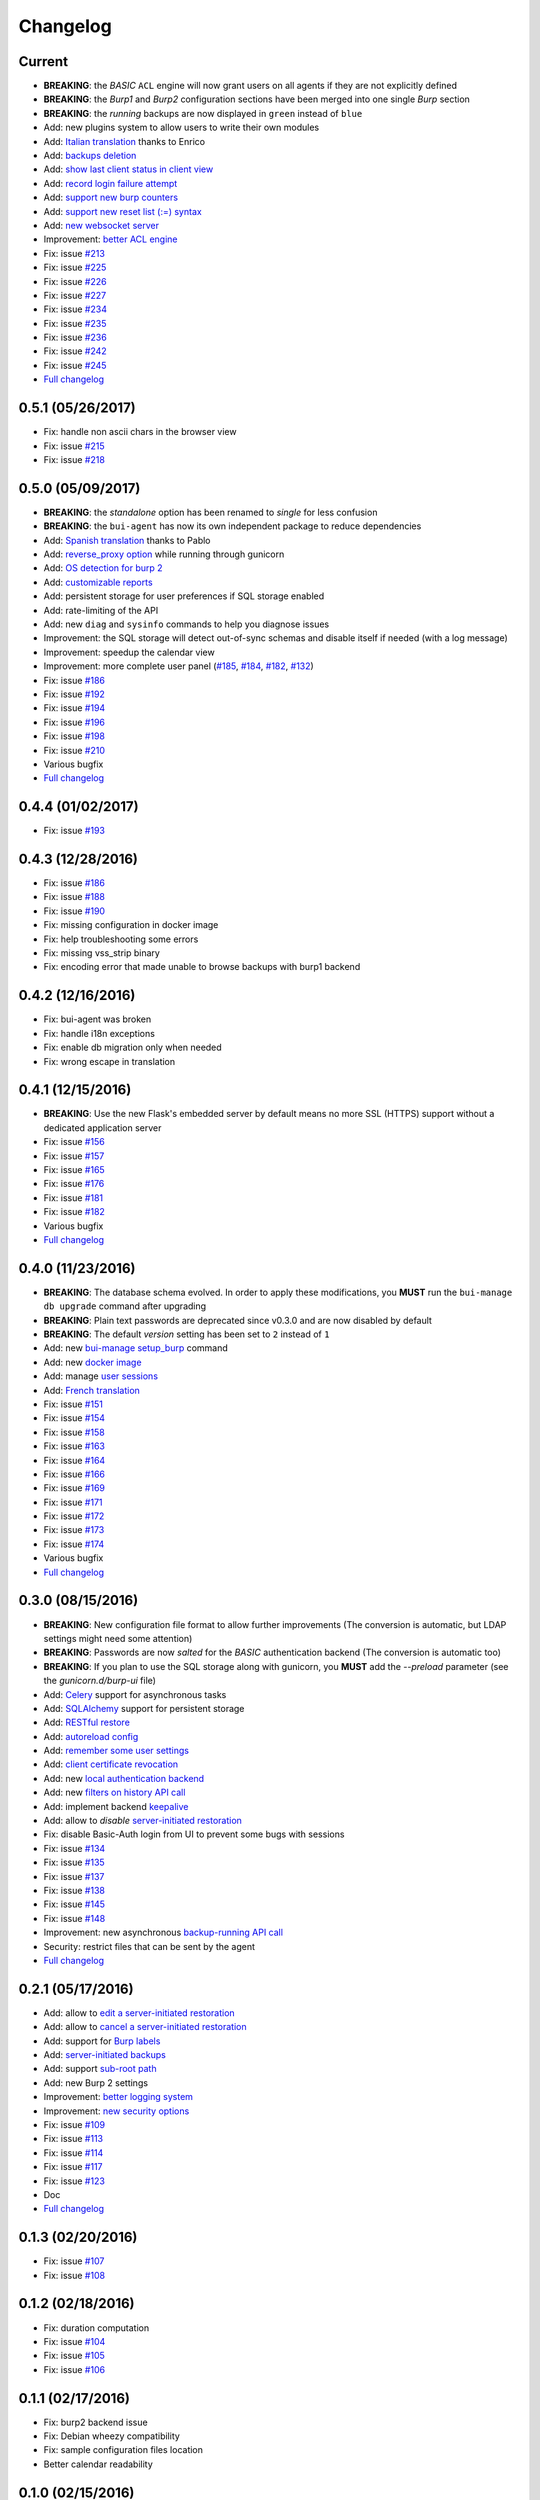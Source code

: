 Changelog
=========

Current
-------

- **BREAKING**: the *BASIC* ``ACL`` engine will now grant users on all agents if they are not explicitly defined
- **BREAKING**: the *Burp1* and *Burp2* configuration sections have been merged into one single *Burp* section
- **BREAKING**: the *running* backups are now displayed in ``green`` instead of ``blue``
- Add: new plugins system to allow users to write their own modules
- Add: `Italian translation <https://git.ziirish.me/ziirish/burp-ui/merge_requests/74>`_ thanks to Enrico
- Add: `backups deletion <https://git.ziirish.me/ziirish/burp-ui/issues/203>`_
- Add: `show last client status in client view <https://git.ziirish.me/ziirish/burp-ui/issues/212>`_
- Add: `record login failure attempt <https://git.ziirish.me/ziirish/burp-ui/issues/214>`_
- Add: `support new burp counters <https://git.ziirish.me/ziirish/burp-ui/issues/219>`_
- Add: `support new reset list (:=) syntax <https://git.ziirish.me/ziirish/burp-ui/issues/223>`_
- Add: `new websocket server <https://git.ziirish.me/ziirish/burp-ui/issues/224>`_
- Improvement: `better ACL engine <https://git.ziirish.me/ziirish/burp-ui/issues/221>`_
- Fix: issue `#213 <https://git.ziirish.me/ziirish/burp-ui/issues/213>`_
- Fix: issue `#225 <https://git.ziirish.me/ziirish/burp-ui/issues/225>`_
- Fix: issue `#226 <https://git.ziirish.me/ziirish/burp-ui/issues/226>`_
- Fix: issue `#227 <https://git.ziirish.me/ziirish/burp-ui/issues/227>`_
- Fix: issue `#234 <https://git.ziirish.me/ziirish/burp-ui/issues/234>`_
- Fix: issue `#235 <https://git.ziirish.me/ziirish/burp-ui/issues/235>`_
- Fix: issue `#236 <https://git.ziirish.me/ziirish/burp-ui/issues/236>`_
- Fix: issue `#242 <https://git.ziirish.me/ziirish/burp-ui/issues/242>`_
- Fix: issue `#245 <https://git.ziirish.me/ziirish/burp-ui/issues/245>`_
- `Full changelog <https://git.ziirish.me/ziirish/burp-ui/compare/v0.5.0...master>`__

0.5.1 (05/26/2017)
------------------

- Fix: handle non ascii chars in the browser view
- Fix: issue `#215 <https://git.ziirish.me/ziirish/burp-ui/issues/215>`_
- Fix: issue `#218 <https://git.ziirish.me/ziirish/burp-ui/issues/218>`_

0.5.0 (05/09/2017)
------------------

- **BREAKING**: the *standalone* option has been renamed to *single* for less confusion
- **BREAKING**: the ``bui-agent`` has now its own independent package to reduce dependencies
- Add: `Spanish translation <https://git.ziirish.me/ziirish/burp-ui/merge_requests/66>`_ thanks to Pablo
- Add: `reverse_proxy option <https://git.ziirish.me/ziirish/burp-ui/merge_requests/65>`_ while running through gunicorn
- Add: `OS detection for burp 2 <https://git.ziirish.me/ziirish/burp-ui/issues/200>`_
- Add: `customizable reports <https://git.ziirish.me/ziirish/burp-ui/issues/187>`_
- Add: persistent storage for user preferences if SQL storage enabled
- Add: rate-limiting of the API
- Add: new ``diag`` and ``sysinfo`` commands to help you diagnose issues
- Improvement: the SQL storage will detect out-of-sync schemas and disable itself if needed (with a log message)
- Improvement: speedup the calendar view
- Improvement: more complete user panel (`#185 <https://git.ziirish.me/ziirish/burp-ui/issues/185>`_, `#184 <https://git.ziirish.me/ziirish/burp-ui/issues/184>`_, `#182 <https://git.ziirish.me/ziirish/burp-ui/issues/182>`_, `#132 <https://git.ziirish.me/ziirish/burp-ui/issues/132>`_)
- Fix: issue `#186 <https://git.ziirish.me/ziirish/burp-ui/issues/186>`_
- Fix: issue `#192 <https://git.ziirish.me/ziirish/burp-ui/issues/192>`_
- Fix: issue `#194 <https://git.ziirish.me/ziirish/burp-ui/issues/194>`_
- Fix: issue `#196 <https://git.ziirish.me/ziirish/burp-ui/issues/196>`_
- Fix: issue `#198 <https://git.ziirish.me/ziirish/burp-ui/issues/198>`_
- Fix: issue `#210 <https://git.ziirish.me/ziirish/burp-ui/issues/210>`_
- Various bugfix
- `Full changelog <https://git.ziirish.me/ziirish/burp-ui/compare/v0.4.0...v0.5.0>`__

0.4.4 (01/02/2017)
------------------

- Fix: issue `#193 <https://git.ziirish.me/ziirish/burp-ui/issues/193>`_

0.4.3 (12/28/2016)
------------------

- Fix: issue `#186 <https://git.ziirish.me/ziirish/burp-ui/issues/186>`_
- Fix: issue `#188 <https://git.ziirish.me/ziirish/burp-ui/issues/188>`_
- Fix: issue `#190 <https://git.ziirish.me/ziirish/burp-ui/issues/190>`_
- Fix: missing configuration in docker image
- Fix: help troubleshooting some errors
- Fix: missing vss_strip binary
- Fix: encoding error that made unable to browse backups with burp1 backend

0.4.2 (12/16/2016)
------------------

- Fix: bui-agent was broken
- Fix: handle i18n exceptions
- Fix: enable db migration only when needed
- Fix: wrong escape in translation

0.4.1 (12/15/2016)
------------------

- **BREAKING**: Use the new Flask's embedded server by default means no more SSL (HTTPS) support without a dedicated application server
- Fix: issue `#156 <https://git.ziirish.me/ziirish/burp-ui/issues/156>`_
- Fix: issue `#157 <https://git.ziirish.me/ziirish/burp-ui/issues/157>`_
- Fix: issue `#165 <https://git.ziirish.me/ziirish/burp-ui/issues/165>`_
- Fix: issue `#176 <https://git.ziirish.me/ziirish/burp-ui/issues/176>`_
- Fix: issue `#181 <https://git.ziirish.me/ziirish/burp-ui/issues/181>`_
- Fix: issue `#182 <https://git.ziirish.me/ziirish/burp-ui/issues/182>`_
- Various bugfix
- `Full changelog <https://git.ziirish.me/ziirish/burp-ui/compare/v0.4.0...v0.4.1>`__

0.4.0 (11/23/2016)
------------------

- **BREAKING**: The database schema evolved. In order to apply these modifications, you **MUST** run the ``bui-manage db upgrade`` command after upgrading
- **BREAKING**: Plain text passwords are deprecated since v0.3.0 and are now disabled by default
- **BREAKING**: The default *version* setting has been set to ``2`` instead of ``1``
- Add: new `bui-manage setup_burp <https://git.ziirish.me/ziirish/burp-ui/merge_requests/40#note_1767>`_ command
- Add: new `docker image <https://git.ziirish.me/ziirish/burp-ui/merge_requests/40#note_1763>`_
- Add: manage `user sessions <https://git.ziirish.me/ziirish/burp-ui/merge_requests/6>`_
- Add: `French translation <https://git.ziirish.me/ziirish/burp-ui/merge_requests/4>`_
- Fix: issue `#151 <https://git.ziirish.me/ziirish/burp-ui/issues/151>`_
- Fix: issue `#154 <https://git.ziirish.me/ziirish/burp-ui/issues/154>`_
- Fix: issue `#158 <https://git.ziirish.me/ziirish/burp-ui/issues/158>`_
- Fix: issue `#163 <https://git.ziirish.me/ziirish/burp-ui/issues/163>`_
- Fix: issue `#164 <https://git.ziirish.me/ziirish/burp-ui/issues/164>`_
- Fix: issue `#166 <https://git.ziirish.me/ziirish/burp-ui/issues/166>`_
- Fix: issue `#169 <https://git.ziirish.me/ziirish/burp-ui/issues/169>`_
- Fix: issue `#171 <https://git.ziirish.me/ziirish/burp-ui/issues/171>`_
- Fix: issue `#172 <https://git.ziirish.me/ziirish/burp-ui/issues/172>`_
- Fix: issue `#173 <https://git.ziirish.me/ziirish/burp-ui/issues/173>`_
- Fix: issue `#174 <https://git.ziirish.me/ziirish/burp-ui/issues/174>`_
- Various bugfix
- `Full changelog <https://git.ziirish.me/ziirish/burp-ui/compare/v0.3.0...v0.4.0>`__

0.3.0 (08/15/2016)
------------------

- **BREAKING**: New configuration file format to allow further improvements (The conversion is automatic, but LDAP settings might need some attention)
- **BREAKING**: Passwords are now *salted* for the *BASIC* authentication backend (The conversion is automatic too)
- **BREAKING**: If you plan to use the SQL storage along with gunicorn, you **MUST** add the *--preload* parameter (see the *gunicorn.d/burp-ui* file)
- Add: `Celery <http://www.celeryproject.org/>`_ support for asynchronous tasks
- Add: `SQLAlchemy <http://www.sqlalchemy.org/>`_ support for persistent storage
- Add: `RESTful restore <https://git.ziirish.me/ziirish/burp-ui/issues/111>`_
- Add: `autoreload config <https://git.ziirish.me/ziirish/burp-ui/issues/142>`_
- Add: `remember some user settings <https://git.ziirish.me/ziirish/burp-ui/issues/133>`_
- Add: `client certificate revocation <https://git.ziirish.me/ziirish/burp-ui/issues/131>`_
- Add: new `local authentication backend <https://git.ziirish.me/ziirish/burp-ui/issues/130>`_
- Add: new `filters on history API call <https://git.ziirish.me/ziirish/burp-ui/issues/140>`_
- Add: implement backend `keepalive <https://git.ziirish.me/ziirish/burp-ui/issues/98>`_
- Add: allow to *disable* `server-initiated restoration <https://git.ziirish.me/ziirish/burp-ui/issues/136>`_
- Fix: disable Basic-Auth login from UI to prevent some bugs with sessions
- Fix: issue `#134 <https://git.ziirish.me/ziirish/burp-ui/issues/134>`_
- Fix: issue `#135 <https://git.ziirish.me/ziirish/burp-ui/issues/135>`_
- Fix: issue `#137 <https://git.ziirish.me/ziirish/burp-ui/issues/137>`_
- Fix: issue `#138 <https://git.ziirish.me/ziirish/burp-ui/issues/138>`_
- Fix: issue `#145 <https://git.ziirish.me/ziirish/burp-ui/issues/145>`_
- Fix: issue `#148 <https://git.ziirish.me/ziirish/burp-ui/issues/148>`_
- Improvement: new asynchronous `backup-running API call <https://git.ziirish.me/ziirish/burp-ui/issues/139>`_
- Security: restrict files that can be sent by the agent
- `Full changelog <https://git.ziirish.me/ziirish/burp-ui/compare/v0.2.1...v0.3.0>`__

0.2.1 (05/17/2016)
------------------

- Add: allow to `edit a server-initiated restoration <https://git.ziirish.me/ziirish/burp-ui/issues/125>`_
- Add: allow to `cancel a server-initiated restoration <https://git.ziirish.me/ziirish/burp-ui/issues/112>`_
- Add: support for `Burp labels <https://git.ziirish.me/ziirish/burp-ui/issues/116>`_
- Add: `server-initiated backups <https://git.ziirish.me/ziirish/burp-ui/issues/119>`_
- Add: support `sub-root path <https://git.ziirish.me/ziirish/burp-ui/issues/128>`_
- Add: new Burp 2 settings
- Improvement: `better logging system <https://git.ziirish.me/ziirish/burp-ui/issues/118>`_
- Improvement: `new security options <https://git.ziirish.me/ziirish/burp-ui/issues/86>`_
- Fix: issue `#109 <https://git.ziirish.me/ziirish/burp-ui/issues/109>`_
- Fix: issue `#113 <https://git.ziirish.me/ziirish/burp-ui/issues/113>`_
- Fix: issue `#114 <https://git.ziirish.me/ziirish/burp-ui/issues/114>`_
- Fix: issue `#117 <https://git.ziirish.me/ziirish/burp-ui/issues/117>`_
- Fix: issue `#123 <https://git.ziirish.me/ziirish/burp-ui/issues/123>`_
- Doc
- `Full changelog <https://git.ziirish.me/ziirish/burp-ui/compare/v0.1.0...v0.2.0>`__

0.1.3 (02/20/2016)
------------------

- Fix: issue `#107 <https://git.ziirish.me/ziirish/burp-ui/issues/107>`_
- Fix: issue `#108 <https://git.ziirish.me/ziirish/burp-ui/issues/108>`_

0.1.2 (02/18/2016)
------------------

- Fix: duration computation
- Fix: issue `#104 <https://git.ziirish.me/ziirish/burp-ui/issues/104>`_
- Fix: issue `#105 <https://git.ziirish.me/ziirish/burp-ui/issues/105>`_
- Fix: issue `#106 <https://git.ziirish.me/ziirish/burp-ui/issues/106>`_

0.1.1 (02/17/2016)
------------------

- Fix: burp2 backend issue
- Fix: Debian wheezy compatibility
- Fix: sample configuration files location
- Better calendar readability

0.1.0 (02/15/2016)
------------------

- Add: `python 3 support <https://git.ziirish.me/ziirish/burp-ui/issues/75>`_
- Add: new fields in `backup reports <https://git.ziirish.me/ziirish/burp-ui/issues/48>`_
- Add: `server-side initiated restoration <https://git.ziirish.me/ziirish/burp-ui/issues/12>`_
- Add: percent done in `overview <https://git.ziirish.me/ziirish/burp-ui/issues/55>`_
- Add: ability to `chain multiple authentication backends <https://git.ziirish.me/ziirish/burp-ui/issues/79>`_
- Add: display versions `within the interface <https://git.ziirish.me/ziirish/burp-ui/issues/89>`_
- Add: support for `zip64 <https://git.ziirish.me/ziirish/burp-ui/issues/97>`_
- Add: new `report <https://git.ziirish.me/ziirish/burp-ui/issues/15>`_
- Add: new `calendar view <https://git.ziirish.me/ziirish/burp-ui/issues/61>`_
- Add: "restart" option to debian init script thanks to @Larsen
- Add: Basic HTTP Authentication (mostly for the API)
- Add: self-documented API
- Fix: issue `#81 <https://git.ziirish.me/ziirish/burp-ui/issues/81>`_
- Fix: issue `#87 <https://git.ziirish.me/ziirish/burp-ui/issues/87>`_
- Fix: issue `#88 <https://git.ziirish.me/ziirish/burp-ui/issues/88>`_
- Fix: issue `#92 <https://git.ziirish.me/ziirish/burp-ui/issues/92>`_
- Fix: issue `#95 <https://git.ziirish.me/ziirish/burp-ui/issues/95>`_
- Fix: issue `#99 <https://git.ziirish.me/ziirish/burp-ui/issues/99>`_
- Fix: issue `#100 <https://git.ziirish.me/ziirish/burp-ui/issues/100>`_
- Fix: issue `#101 <https://git.ziirish.me/ziirish/burp-ui/issues/101>`_
- `demo <https://demo.burp-ui.org/>`_
- API refactoring
- Security fixes
- Bugfixes

0.0.7.3 (09/26/2015)
--------------------

- Fix: issue `#77 <https://git.ziirish.me/ziirish/burp-ui/issues/77>`_
- Doc

0.0.7.2 (09/01/2015)
--------------------

- Fix: issue `#73 <https://git.ziirish.me/ziirish/burp-ui/issues/72>`_
- Fix: issue `#74 <https://git.ziirish.me/ziirish/burp-ui/issues/74>`_
- Doc

0.0.7.1 (08/22/2015)
--------------------

- Add: `Burp-2 backend <https://git.ziirish.me/ziirish/burp-ui/issues/52>`_
- Add: `sortable tables <https://git.ziirish.me/ziirish/burp-ui/issues/51>`_
- Add: `ACL support <https://git.ziirish.me/ziirish/burp-ui/issues/47>`_
- Add: `support client-side encrypted backups while performing an online restoration <https://git.ziirish.me/ziirish/burp-ui/issues/44>`_
- Add: `multiple archive format <https://git.ziirish.me/ziirish/burp-ui/issues/31>`_
- Add: `better Active Directory support <https://git.ziirish.me/ziirish/burp-ui/issues/64>`__
- Improvement: `better config file parser <https://git.ziirish.me/ziirish/burp-ui/issues/50>`_
- Improvement: `better logging with Gunicorn <https://git.ziirish.me/ziirish/burp-ui/issues/65>`_
- Improvement: `full support of server configuration file + clientconfdir <https://git.ziirish.me/ziirish/burp-ui/issues/13>`_
- Fix: issue `#35 <https://git.ziirish.me/ziirish/burp-ui/issues/35>`_
- Fix: issue `#37 <https://git.ziirish.me/ziirish/burp-ui/issues/37>`_
- Fix: issue `#41 <https://git.ziirish.me/ziirish/burp-ui/issues/41>`_
- Fix: issue `#42 <https://git.ziirish.me/ziirish/burp-ui/issues/42>`_
- Fix: issue `#46 <https://git.ziirish.me/ziirish/burp-ui/issues/46>`_
- Fix: issue `#49 <https://git.ziirish.me/ziirish/burp-ui/issues/49>`_
- Fix: issue `#53 <https://git.ziirish.me/ziirish/burp-ui/issues/53>`_
- Fix: issue `#54 <https://git.ziirish.me/ziirish/burp-ui/issues/54>`_
- Fix: issue `#59 <https://git.ziirish.me/ziirish/burp-ui/issues/59>`_
- Fix: issue `#62 <https://git.ziirish.me/ziirish/burp-ui/issues/62>`_
- Fix: issue `#68 <https://git.ziirish.me/ziirish/burp-ui/issues/68>`_
- Fix: issue `#69 <https://git.ziirish.me/ziirish/burp-ui/issues/69>`_
- Fix: issue `#70 <https://git.ziirish.me/ziirish/burp-ui/issues/70>`_
- Fix: issue `#71 <https://git.ziirish.me/ziirish/burp-ui/issues/71>`_
- Fix: issue `#72 <https://git.ziirish.me/ziirish/burp-ui/issues/72>`_
- doc on `readthedocs <http://burp-ui.readthedocs.io/en/latest/>`_
- Two merge requests from Wade Fitzpatrick (`!1 <https://git.ziirish.me/ziirish/burp-ui/merge_requests/1>`_ and `!2 <https://git.ziirish.me/ziirish/burp-ui/merge_requests/2>`_)
- API refactoring
- Security fixes
- Bufixes
- `Full changelog <https://git.ziirish.me/ziirish/burp-ui/compare/v0.0.6...v0.0.7.1>`__

0.0.6 (12/15/2014)
------------------

- Add: `gunicorn support <https://git.ziirish.me/ziirish/burp-ui/commit/836f522f51ba0706ca94b379d93b20c75e71ecb1>`_
- Add: `init script for CentOS <https://git.ziirish.me/ziirish/burp-ui/issues/27>`_
- Add: `init script for Debian <https://git.ziirish.me/ziirish/burp-ui/issues/29>`_
- Add: `autofocus login field on login page <https://git.ziirish.me/ziirish/burp-ui/commit/a559c3c2191991f1065ff15df4cd94757133e67d>`_
- Add: `burp-server configuration panel <https://git.ziirish.me/ziirish/burp-ui/issues/13>`_
- Fix: issue `#25 <https://git.ziirish.me/ziirish/burp-ui/issues/25>`_
- Fix: issue `#26 <https://git.ziirish.me/ziirish/burp-ui/issues/26>`_
- Fix: issue `#30 <https://git.ziirish.me/ziirish/burp-ui/issues/30>`_
- Fix: issue `#32 <https://git.ziirish.me/ziirish/burp-ui/issues/32>`_
- Fix: issue `#33 <https://git.ziirish.me/ziirish/burp-ui/issues/33>`_
- Fix: issue `#34 <https://git.ziirish.me/ziirish/burp-ui/issues/34>`_
- Fix: issue `#35 <https://git.ziirish.me/ziirish/burp-ui/issues/35>`_
- Fix: issue `#39 <https://git.ziirish.me/ziirish/burp-ui/issues/39>`_
- Code cleanup
- Improve unit tests
- Bugfixes
- `Full changelog <https://git.ziirish.me/ziirish/burp-ui/compare/v0.0.5...v0.0.6>`__

0.0.5 (09/22/2014)
------------------

- Add: multi-server support
- Fix bugs
- `Full changelog <https://git.ziirish.me/ziirish/burp-ui/compare/v0.0.4...v0.0.5>`__

0.0.4 (09/07/2014)
------------------

- Add: ability to download files directly from the web interface
- `Full changelog <https://git.ziirish.me/ziirish/burp-ui/compare/v0.0.3...v0.0.4>`__

0.0.3 (09/02/2014)
------------------

- Add: authentication
- `Full changelog <https://git.ziirish.me/ziirish/burp-ui/compare/v0.0.2...v0.0.3>`__

0.0.2 (08/25/2014)
------------------

- Fix bugs
- `Full changelog <https://git.ziirish.me/ziirish/burp-ui/compare/v0.0.1...v0.0.2>`__

0.0.1 (08/25/2014)
------------------

- Initial release
